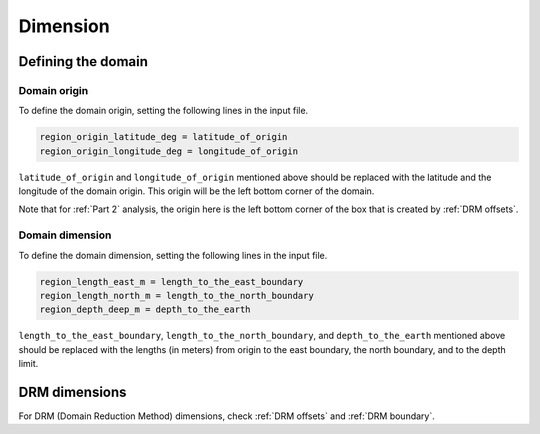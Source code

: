 =========
Dimension
=========

Defining the domain
===================

Domain origin
-------------
To define the domain origin, setting the following lines in the input file.

.. code-block::

    region_origin_latitude_deg = latitude_of_origin
    region_origin_longitude_deg = longitude_of_origin

``latitude_of_origin`` and ``longitude_of_origin`` mentioned above should be replaced with the latitude and the longitude of the domain origin. This origin will be the left bottom corner of the domain.

Note that for :ref:`Part 2` analysis, the origin here is the left bottom corner of the box that is created by :ref:`DRM offsets`.

Domain dimension
----------------
To define the domain dimension, setting the following lines in the input file.

.. code-block::

    region_length_east_m = length_to_the_east_boundary
    region_length_north_m = length_to_the_north_boundary
    region_depth_deep_m = depth_to_the_earth

``length_to_the_east_boundary``, ``length_to_the_north_boundary``, and ``depth_to_the_earth`` mentioned above should be replaced with the lengths (in meters) from origin to the east boundary, the north boundary, and to the depth limit.

DRM dimensions
==============
For DRM (Domain Reduction Method) dimensions, check :ref:`DRM offsets` and :ref:`DRM boundary`.